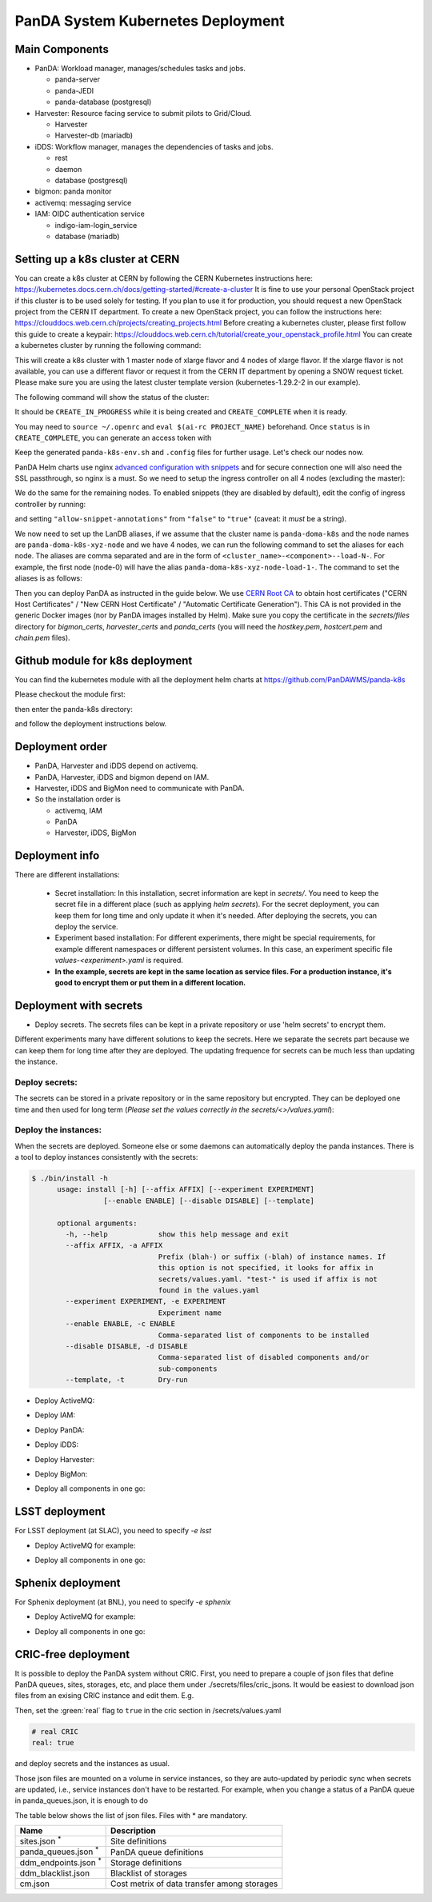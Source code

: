 PanDA System Kubernetes Deployment
===================================

Main Components
---------------
* PanDA: Workload manager, manages/schedules tasks and jobs.

  * panda-server
  * panda-JEDI
  * panda-database (postgresql)

* Harvester: Resource facing service to submit pilots to Grid/Cloud.

  * Harvester
  * Harvester-db (mariadb)

* iDDS: Workflow manager, manages the dependencies of tasks and jobs.

  * rest
  * daemon
  * database (postgresql)

* bigmon: panda monitor

* activemq: messaging service

* IAM: OIDC authentication service

  * indigo-iam-login_service
  * database (mariadb)

Setting up a k8s cluster at CERN
---------------
You can create a k8s cluster at CERN by following the CERN Kubernetes instructions here: https://kubernetes.docs.cern.ch/docs/getting-started/#create-a-cluster
It is fine to use your personal OpenStack project if this cluster is to be used solely for testing. If you plan to use it for production, you should request a new OpenStack project from the CERN IT department.
To create a new OpenStack project, you can follow the instructions here: https://clouddocs.web.cern.ch/projects/creating_projects.html
Before creating a kubernetes cluster, please first follow this guide to create a keypair: https://clouddocs.web.cern.ch/tutorial/create_your_openstack_profile.html
You can create a kubernetes cluster by running the following command:

.. prompt:: bash

  [ekaravak@lxplus981 ~]$ openstack coe cluster create PanDA-DOMA-k8s --keypair lxplus --cluster-template kubernetes-1.29.2-2 --node-count 4 --flavor m2.xlarge --master-flavor m2.xlarge --merge-labels --labels cern_enabled=true,ingress_controller=nginx,cinder_csi_enabled=True

This will create a k8s cluster with 1 master node of xlarge flavor and 4 nodes of xlarge flavor. If the xlarge flavor is not available, you can use a different flavor or request it from the CERN IT department by opening a SNOW request ticket. Please make sure you are using the latest cluster template version (kubernetes-1.29.2-2 in our example).

The following command will show the status of the cluster:

.. prompt:: bash

  [ekaravak@lxplus981 ~]$ openstack coe cluster list

It should be ``CREATE_IN_PROGRESS`` while it is being created and ``CREATE_COMPLETE`` when it is ready.

You may need to ``source ~/.openrc`` and ``eval $(ai-rc PROJECT_NAME)`` beforehand. Once ``status`` is in ``CREATE_COMPLETE``, you can generate an access
token with

.. prompt:: bash

   [ekaravak@lxplus981 ~]$ openstack coe cluster config PanDA-DOMA-k8s > panda-k8s-env.sh
   [ekaravak@lxplus981 ~]$ source panda-k8s-env.sh

Keep the generated ``panda-k8s-env.sh`` and ``.config`` files for further usage. Let's check our nodes now.


.. prompt:: bash

  [ekaravak@lxplus981 ~]$ kubectl get nodes
  NAME                                   STATUS   ROLES    AGE    VERSION
  panda-doma-k8s-xyz-master-0   Ready    master   137m   v1.29.2
  panda-doma-k8s-xyz-node-0     Ready    <none>   120m   v1.29.2
  panda-doma-k8s-xyz-node-1     Ready    <none>   120m   v1.29.2
  panda-doma-k8s-xyz-node-2     Ready    <none>   120m   v1.29.2
  panda-doma-k8s-xyz-node-3     Ready    <none>   119m   v1.29.2

PanDA Helm charts use nginx
`advanced configuration with snippets <https://docs.nginx.com/nginx-ingress-controller/configuration/ingress-resources/advanced-configuration-with-snippets/>`_
and for secure connection one will also need the SSL passthrough, so nginx is
a must. So we need to setup the ingress controller on all 4 nodes (excluding the master):

.. prompt:: bash

  [ekaravak@lxplus981 ~]$ kubectl label node panda-doma-k8s-xyz-node-0 role=ingress
  node/panda-doma-k8s-xyz-node-0 labeled

We do the same for the remaining nodes. To enabled snippets (they are disabled by default), edit the config of ingress
controller by running:

.. prompt:: bash

  [ekaravak@lxplus981 ~]$ kubectl edit cm -n kube-system cern-magnum-ingress-nginx-controller

and setting ``"allow-snippet-annotations"`` from ``"false"`` to ``"true"`` (caveat: it *must* be a string).

We now need to set up the LanDB aliases, if we assume that the cluster name is ``panda-doma-k8s`` and the node names are ``panda-doma-k8s-xyz-node`` and we have 4 nodes, we can run the following command to set the aliases for each node. The aliases are comma separated and are in the form of ``<cluster_name>-<component>--load-N-``. For example, the first node (node-0) will have the alias ``panda-doma-k8s-xyz-node-load-1-``. The command to set the aliases is as follows:

.. prompt:: bash

  [ekaravak@lxplus981 ~]$ CLUSTER_NAME=panda-doma-k8s; NODE_NAME=$CLUSTER_NAME-xyz-node
  for N in 1 2 3 4 ; do
   openstack server set \
       --property landb-alias="$CLUSTER_NAME--load-$N-,$CLUSTER_NAME-harvester--load-$N-,$CLUSTER_NAME-panda--load-$N-,$CLUSTER_NAME-idds--load-$N-,$CLUSTER_NAME-bigmon--load-$N-,$CLUSTER_NAME-server--load-$N-" \
       NODE_NAME-$((N-1)) ; done

Then you can deploy PanDA as instructed in the guide below. We use `CERN Root CA <https://ca.cern.ch/ca/>`_ to obtain host certificates
("CERN Host Certificates" / "New CERN Host Certificate" / "Automatic Certificate Generation"). This CA is not provided in the generic Docker images (nor by PanDA images installed by Helm).
Make sure you copy the certificate in the `secrets/files` directory for `bigmon_certs`, `harvester_certs` and `panda_certs` (you will need the `hostkey.pem`, `hostcert.pem` and `chain.pem` files).

Github module for k8s deployment
---------------
You can find the kubernetes module with all the deployment helm charts at https://github.com/PanDAWMS/panda-k8s

Please checkout the module first:

.. prompt:: bash

  git clone https://github.com/PanDAWMS/panda-k8s.git

then enter the panda-k8s directory:

.. prompt:: bash

  cd panda-k8s

and follow the deployment instructions below.

Deployment order
-----------------
* PanDA, Harvester and iDDS depend on activemq.
* PanDA, Harvester, iDDS and bigmon depend on IAM.
* Harvester, iDDS and BigMon need to communicate with PanDA.
* So the installation order is

  * activemq, IAM
  * PanDA
  * Harvester, iDDS, BigMon

Deployment info
-----------------

There are different installations:

  * Secret installation: In this installation, secret information are kept in *secrets/*. You need to keep the secret file in a different place (such as applying *helm secrets*). For the secret deployment, you can keep them for long time and only update it when it's needed. After deploying the secrets, you can deploy the service.

  * Experiment based installation: For different experiments, there might be special requirements, for example different namespaces or different persistent volumes. In this case, an experiment specific file *values-<experiment>.yaml* is required.

  * **In the example, secrets are kept in the same location as service files. For a production instance, it's good to encrypt them or put them in a different location.**

Deployment with secrets
------------------------

* Deploy secrets. The secrets files can be kept in a private repository or use 'helm secrets' to encrypt them.
Different experiments many have different solutions to keep the secrets. Here we separate the secrets part because
we can keep them for long time after they are deployed. The updating frequence for secrets can be much less
than updating the instance.

Deploy secrets:
+++++++++++++++

The secrets can be stored in a private repository or in the same repository but encrypted. They can be deployed
one time and then used for long term (*Please set the values correctly in the secrets/<>/values.yaml*):

.. prompt:: bash

  helm install panda-secrets secrets/

Deploy the instances:
+++++++++++++++++++++

When the secrets are deployed. Someone else or some daemons can automatically deploy the panda instances.
There is a tool to deploy instances consistently with the secrets:

.. code-block:: bash

  $ ./bin/install -h
        usage: install [-h] [--affix AFFIX] [--experiment EXPERIMENT]
                   [--enable ENABLE] [--disable DISABLE] [--template]

        optional arguments:
          -h, --help            show this help message and exit
          --affix AFFIX, -a AFFIX
                                Prefix (blah-) or suffix (-blah) of instance names. If
                                this option is not specified, it looks for affix in
                                secrets/values.yaml. "test-" is used if affix is not
                                found in the values.yaml
          --experiment EXPERIMENT, -e EXPERIMENT
                                Experiment name
          --enable ENABLE, -c ENABLE
                                Comma-separated list of components to be installed
          --disable DISABLE, -d DISABLE
                                Comma-separated list of disabled components and/or
                                sub-components
          --template, -t        Dry-run

* Deploy ActiveMQ:

.. prompt:: bash

  ./bin/install -c msgsvc

* Deploy IAM:

.. prompt:: bash

  ./bin/install -c iam

* Deploy PanDA:

.. prompt:: bash

  ./bin/install -c panda

* Deploy iDDS:

.. prompt:: bash

  ./bin/install -c idds

* Deploy Harvester:

.. prompt:: bash

  ./bin/install -c harvester

* Deploy BigMon:

.. prompt:: bash

  ./bin/install -c bigmon

* Deploy all components in one go:

.. prompt:: bash

  ./bin/install

LSST deployment
-----------------

For LSST deployment (at SLAC), you need to specify `-e lsst`

* Deploy ActiveMQ for example:

.. prompt:: bash

  ./bin/install -c msgsvc -e lsst

* Deploy all components in one go:

.. prompt:: bash

  ./bin/install -e lsst


Sphenix deployment
------------------

For Sphenix deployment (at BNL), you need to specify `-e sphenix`

* Deploy ActiveMQ for example:

.. prompt:: bash

  ./bin/install -c msgsvc -e sphenix

* Deploy all components in one go:

.. prompt:: bash

  ./bin/install -e sphenix -d iam


CRIC-free deployment
----------------------

It is possible to deploy the PanDA system without CRIC. First, you need to prepare a couple of json files
that define PanDA queues, sites, storages, etc, and place them under ./secrets/files/cric_jsons.
It would be easiest to download json files from an exising CRIC instance and edit them. E.g.

.. prompt:: bash

  curl -s -k -o ./secrets/files/cric_jsons/sites.json "https://datalake-cric.cern.ch/api/atlas/site/query/?json"
  curl -s -k -o ./secrets/files/cric_jsons/panda_queues.json "https://datalake-cric.cern.ch/api/atlas/pandaqueue/query/?json"
  curl -s -k -o ./secrets/files/cric_jsons/ddm_endpoints.json "https://datalake-cric.cern.ch/api/atlas/ddmendpoint/query/?json"

Then, set the :green:`real` flag to ``true`` in the cric section in /secrets/values.yaml

.. code-block:: yaml

  # real CRIC
  real: true

and deploy secrets and the instances as usual.

.. prompt:: bash

  helm install panda-secrets secrets/
  ./bin/install -c ...

Those json files are mounted on a volume in service instances, so they are auto-updated
by periodic sync when secrets are updated, i.e., service instances don't have to be restarted.
For example, when you change a status of a PanDA queue in panda_queues.json, it is enough to do

.. prompt:: bash

  helm upgrade panda-secrets secrets/

The table below shows the list of json files. Files with \* are mandatory.

.. list-table::
   :header-rows: 1

   * - Name
     - Description
   * - sites.json :sup:`*`
     - Site definitions
   * - panda_queues.json :sup:`*`
     - PanDA queue definitions
   * - ddm_endpoints.json :sup:`*`
     - Storage definitions
   * - ddm_blacklist.json
     - Blacklist of storages
   * - cm.json
     - Cost metrix of data transfer among storages
